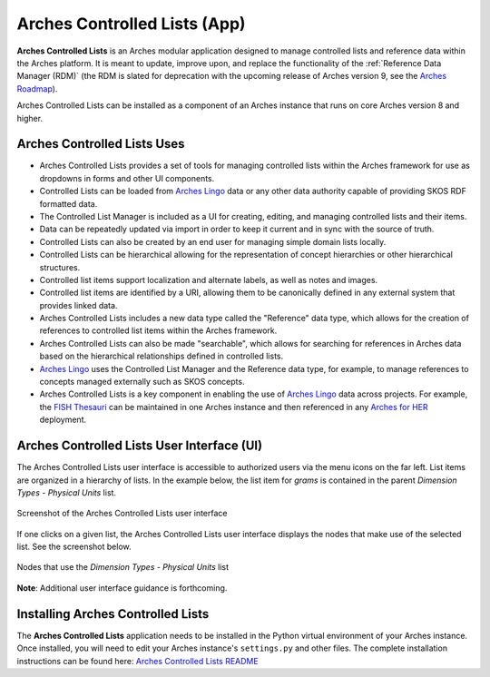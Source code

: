 =============================
Arches Controlled Lists (App)
=============================

**Arches Controlled Lists** is an Arches modular application designed to manage controlled lists and reference data within the Arches platform. It is meant to update, improve upon, and replace the functionality of the :ref:`Reference Data Manager (RDM)` (the RDM is slated for deprecation with the upcoming release of Arches version 9, see the `Arches Roadmap <https://github.com/archesproject/arches-roadmap>`_). 

Arches Controlled Lists can be installed as a component of an Arches instance that runs on core Arches version 8 and higher.


Arches Controlled Lists Uses
----------------------------

* Arches Controlled Lists provides a set of tools for managing controlled lists within the Arches framework for use as dropdowns in forms and other UI components.
* Controlled Lists can be loaded from `Arches Lingo <https://github.com/archesproject/arches-lingo/>`_ data or any other data authority capable of providing SKOS RDF formatted data.
* The Controlled List Manager is included as a UI for creating, editing, and managing controlled lists and their items.
* Data can be repeatedly updated via import in order to keep it current and in sync with the source of truth.
* Controlled Lists can also be created by an end user for managing simple domain lists locally.
* Controlled Lists can be hierarchical allowing for the representation of concept hierarchies or other hierarchical structures.
* Controlled list items support localization and alternate labels, as well as notes and images.
* Controlled list items are identified by a URI, allowing them to be canonically defined in any external system that provides linked data.
* Arches Controlled Lists includes a new data type called the "Reference" data type, which allows for the creation of references to controlled list items within the Arches framework.
* Arches Controlled Lists can also be made "searchable", which allows for searching for references in Arches data based on the hierarchical relationships defined in controlled lists.
* `Arches Lingo <https://github.com/archesproject/arches-lingo/>`_ uses the Controlled List Manager and the Reference data type, for example, to manage references to concepts managed externally such as SKOS concepts.
* Arches Controlled Lists is a key component in enabling the use of `Arches Lingo <https://github.com/archesproject/arches-lingo/>`_ data across projects.  For example, the `FISH Thesauri <https://heritage-standards.org.uk/fish-vocabularies/>`_ can be maintained in one Arches instance and then referenced in any `Arches for HER <https://www.archesproject.org/arches-for-hers/>`_ deployment.


Arches Controlled Lists User Interface (UI)
-------------------------------------------

The Arches Controlled Lists user interface is accessible to authorized users via the menu icons on the far left. List items are organized in a hierarchy of lists. In the example below, the list item for *grams* is contained in the parent *Dimension Types - Physical Units* list.

.. figure:: ../../images/dev/arches-controlled-lists-1.png
    :width: 100%
    :align: center

    Screenshot of the Arches Controlled Lists user interface


If one clicks on a given list, the Arches Controlled Lists user interface displays the nodes that make use of the selected list. See the screenshot below.

.. figure:: ../../images/dev/arches-controlled-lists-2.png
    :width: 100%
    :align: center

    Nodes that use the *Dimension Types - Physical Units* list



**Note**: Additional user interface guidance is forthcoming.


Installing Arches Controlled Lists
----------------------------------

The **Arches Controlled Lists** application needs to be installed in the Python virtual environment of your Arches instance. Once installed, you will need to edit your Arches instance's ``settings.py`` and other files. The complete installation instructions can be found here: `Arches Controlled Lists README <https://github.com/archesproject/arches-controlled-lists?tab=readme-ov-file#installation>`_ 
